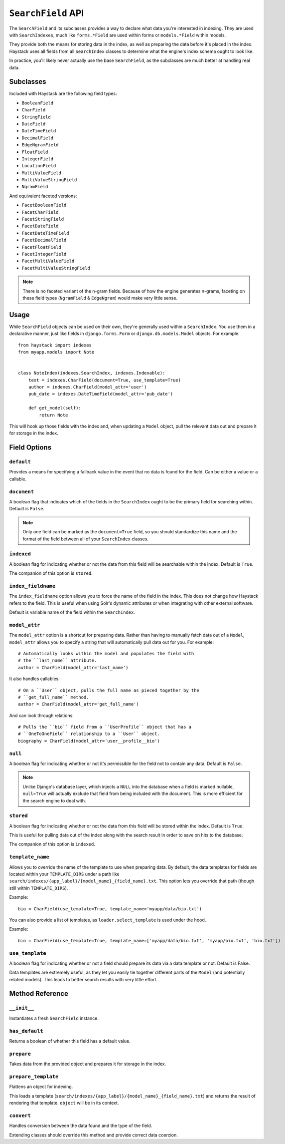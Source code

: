 .. _ref-searchfield-api:

===================
``SearchField`` API
===================

.. class:: SearchField

The ``SearchField`` and its subclasses provides a way to declare what data
you're interested in indexing. They are used with ``SearchIndexes``, much like
``forms.*Field`` are used within forms or ``models.*Field`` within models.

They provide both the means for storing data in the index, as well as preparing
the data before it's placed in the index. Haystack uses all fields from all
``SearchIndex`` classes to determine what the engine's index schema ought to
look like.

In practice, you'll likely never actually use the base ``SearchField``, as the
subclasses are much better at handling real data.


Subclasses
==========

Included with Haystack are the following field types:

* ``BooleanField``
* ``CharField``
* ``StringField``
* ``DateField``
* ``DateTimeField``
* ``DecimalField``
* ``EdgeNgramField``
* ``FloatField``
* ``IntegerField``
* ``LocationField``
* ``MultiValueField``
* ``MultiValueStringField``
* ``NgramField``

And equivalent faceted versions:

* ``FacetBooleanField``
* ``FacetCharField``
* ``FacetStringField``
* ``FacetDateField``
* ``FacetDateTimeField``
* ``FacetDecimalField``
* ``FacetFloatField``
* ``FacetIntegerField``
* ``FacetMultiValueField``
* ``FacetMultiValueStringField``

.. note::

  There is no faceted variant of the n-gram fields. Because of how the engine
  generates n-grams, faceting on these field types (``NgramField`` &
  ``EdgeNgram``) would make very little sense.


Usage
=====

While ``SearchField`` objects can be used on their own, they're generally used
within a ``SearchIndex``. You use them in a declarative manner, just like
fields in ``django.forms.Form`` or ``django.db.models.Model`` objects. For
example::

    from haystack import indexes
    from myapp.models import Note


    class NoteIndex(indexes.SearchIndex, indexes.Indexable):
        text = indexes.CharField(document=True, use_template=True)
        author = indexes.CharField(model_attr='user')
        pub_date = indexes.DateTimeField(model_attr='pub_date')

        def get_model(self):
            return Note

This will hook up those fields with the index and, when updating a ``Model``
object, pull the relevant data out and prepare it for storage in the index.


Field Options
=============

``default``
-----------

.. attribute:: SearchField.default

Provides a means for specifying a fallback value in the event that no data is
found for the field. Can be either a value or a callable.

``document``
------------

.. attribute:: SearchField.document

A boolean flag that indicates which of the fields in the ``SearchIndex`` ought
to be the primary field for searching within. Default is ``False``.

.. note::

    Only one field can be marked as the ``document=True`` field, so you should
    standardize this name and the format of the field between all of your
    ``SearchIndex`` classes.

``indexed``
-----------

.. attribute:: SearchField.indexed

A boolean flag for indicating whether or not the data from this field will
be searchable within the index. Default is ``True``.

The companion of this option is ``stored``.

``index_fieldname``
-------------------

.. attribute:: SearchField.index_fieldname

The ``index_fieldname`` option allows you to force the name of the field in the
index. This does not change how Haystack refers to the field. This is useful
when using Solr's dynamic attributes or when integrating with other external
software.

Default is variable name of the field within the ``SearchIndex``.

``model_attr``
--------------

.. attribute:: SearchField.model_attr

The ``model_attr`` option is a shortcut for preparing data. Rather than having
to manually fetch data out of a ``Model``, ``model_attr`` allows you to specify
a string that will automatically pull data out for you. For example::

    # Automatically looks within the model and populates the field with
    # the ``last_name`` attribute.
    author = CharField(model_attr='last_name')

It also handles callables::

    # On a ``User`` object, pulls the full name as pieced together by the
    # ``get_full_name`` method.
    author = CharField(model_attr='get_full_name')

And can look through relations::

    # Pulls the ``bio`` field from a ``UserProfile`` object that has a
    # ``OneToOneField`` relationship to a ``User`` object.
    biography = CharField(model_attr='user__profile__bio')

``null``
--------

.. attribute:: SearchField.null

A boolean flag for indicating whether or not it's permissible for the field
not to contain any data. Default is ``False``.

.. note::

    Unlike Django's database layer, which injects a ``NULL`` into the database
    when a field is marked nullable, ``null=True`` will actually exclude that
    field from being included with the document. This is more efficient for the
    search engine to deal with.

``stored``
----------

.. attribute:: SearchField.stored

A boolean flag for indicating whether or not the data from this field will
be stored within the index. Default is ``True``.

This is useful for pulling data out of the index along with the search result
in order to save on hits to the database.

The companion of this option is ``indexed``.

``template_name``
-----------------

.. attribute:: SearchField.template_name

Allows you to override the name of the template to use when preparing data. By
default, the data templates for fields are located within your ``TEMPLATE_DIRS``
under a path like ``search/indexes/{app_label}/{model_name}_{field_name}.txt``.
This option lets you override that path (though still within ``TEMPLATE_DIRS``).

Example::

    bio = CharField(use_template=True, template_name='myapp/data/bio.txt')

You can also provide a list of templates, as ``loader.select_template`` is used
under the hood.

Example::

    bio = CharField(use_template=True, template_name=['myapp/data/bio.txt', 'myapp/bio.txt', 'bio.txt'])


``use_template``
----------------

.. attribute:: SearchField.use_template

A boolean flag for indicating whether or not a field should prepare its data
via a data template or not. Default is False.

Data templates are extremely useful, as they let you easily tie together
different parts of the ``Model`` (and potentially related models). This leads
to better search results with very little effort.



Method Reference
================

``__init__``
------------

.. method:: SearchField.__init__(self, model_attr=None, use_template=False, template_name=None, document=False, indexed=True, stored=True, faceted=False, default=NOT_PROVIDED, null=False, index_fieldname=None, facet_class=None, boost=1.0, weight=None)

Instantiates a fresh ``SearchField`` instance.

``has_default``
---------------

.. method:: SearchField.has_default(self)

Returns a boolean of whether this field has a default value.

``prepare``
-----------

.. method:: SearchField.prepare(self, obj)

Takes data from the provided object and prepares it for storage in the
index.

``prepare_template``
--------------------

.. method:: SearchField.prepare_template(self, obj)

Flattens an object for indexing.

This loads a template
(``search/indexes/{app_label}/{model_name}_{field_name}.txt``) and
returns the result of rendering that template. ``object`` will be in
its context.

``convert``
-----------

.. method:: SearchField.convert(self, value)

Handles conversion between the data found and the type of the field.

Extending classes should override this method and provide correct
data coercion.
